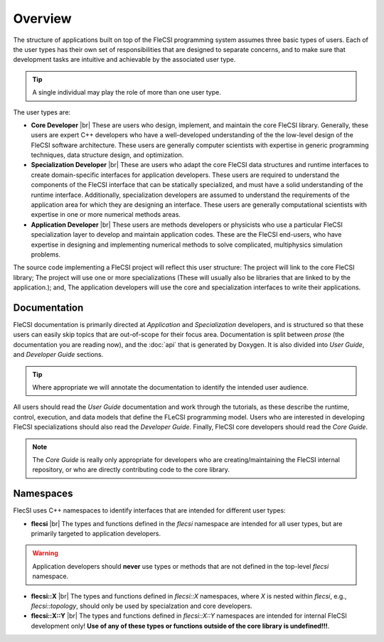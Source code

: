 .. |br| raw:: html

   <br />

.. _overview:

Overview
********

The structure of applications built on top of the FleCSI programming
system assumes three basic types of users. Each of the user types has
their own set of responsibilities that are designed to separate
concerns, and to make sure that development tasks are intuitive and
achievable by the associated user type.

.. tip::

  A single individual may play the role of more than one user type.

The user types are:

* **Core Developer** |br|
  These are users who design, implement, and maintain the core FleCSI
  library. Generally, these users are expert C++ developers who have a
  well-developed understanding of the the low-level design of the FleCSI
  software architecture. These users are generally computer scientists
  with expertise in generic programming techniques, data structure
  design, and optimization.
* **Specialization Developer** |br|
  These are users who adapt the core FleCSI data structures and runtime
  interfaces to create domain-specific interfaces for application
  developers.  These users are required to understand the components of
  the FleCSI interface that can be statically specialized, and must have
  a solid understanding of the runtime interface. Additionally,
  specialization developers are assumed to understand the requirements
  of the application area for which they are designing an interface.
  These users are generally computational scientists with expertise in
  one or more numerical methods areas.
* **Application Developer** |br|
  These users are methods developers or physicists who use a particular
  FleCSI specialization layer to develop and maintain application codes.
  These are the FleCSI end-users, who have expertise in designing and
  implementing numerical methods to solve complicated, multiphysics
  simulation problems.

The source code implementing a FleCSI project will reflect this user
structure: The project will link to the core FleCSI library; The project
will use one or more specializations (These will usually also be
libraries that are linked to by the application.); and, The application
developers will use the core and specialization interfaces to write
their applications.

Documentation
+++++++++++++

FleCSI documentation is primarily directed at *Application* and
*Specialization* developers, and is structured so that these users can
easily skip topics that are out-of-scope for their focus area.
Documentation is split between *prose* (the documentation you are
reading now), and the :doc:`api` that is generated by Doxygen. It
is also divided into *User Guide*, and *Developer Guide* sections.

.. tip::

  Where appropriate we will annotate the documentation to identify the
  intended user audience.

All users should read the *User Guide* documentation and work
through the tutorials, as these describe the runtime, control,
execution, and data models that define the FLeCSI programming model.
Users who are interested in developing FleCSI specializations should
also read the *Developer Guide*. Finally, FleCSI core developers should
read the *Core Guide*.

.. note::

  The *Core Guide* is really only appropriate for developers who are
  creating/maintaining the FleCSI internal repository, or who are
  directly contributing code to the core library.

Namespaces
++++++++++

FlecSI uses C++ namespaces to identify interfaces that are intended for
different user types:

* **flecsi** |br|
  The types and functions defined in the *flecsi* namespace are intended
  for all user types, but are primarily targeted to application
  developers.

.. warning::

  Application developers should **never** use types or methods that are
  not defined in the top-level *flecsi* namespace.

* **flecsi::X** |br|
  The types and functions defined in *flecsi::X* namespaces, where *X*
  is nested within *flecsi*, e.g., *flecsi::topology*, should only be
  used by specialzation and core developers.

* **flecsi::X::Y** |br|
  The types and functions defined in *flecsi::X::Y* namespaces are
  intended for internal FleCSI development only! **Use of any of these
  types or functions outside of the core library is undefined!!!**.

.. vim: set tabstop=2 shiftwidth=2 expandtab fo=cqt tw=72 :
